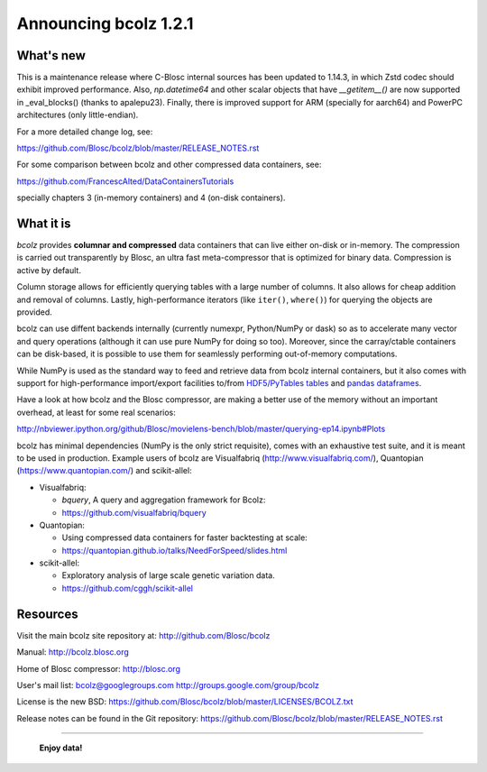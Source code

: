 ======================
Announcing bcolz 1.2.1
======================

What's new
==========

This is a maintenance release where C-Blosc internal sources has been updated
to 1.14.3, in which Zstd codec should exhibit improved performance.  Also,
`np.datetime64` and other scalar objects that have `__getitem__()` are now
supported in _eval_blocks() (thanks to apalepu23). Finally, there is improved
support for ARM (specially for aarch64) and PowerPC architectures
(only little-endian).

For a more detailed change log, see:

https://github.com/Blosc/bcolz/blob/master/RELEASE_NOTES.rst

For some comparison between bcolz and other compressed data containers,
see:

https://github.com/FrancescAlted/DataContainersTutorials

specially chapters 3 (in-memory containers) and 4 (on-disk containers).


What it is
==========

*bcolz* provides **columnar and compressed** data containers that can
live either on-disk or in-memory.  The compression is carried out
transparently by Blosc, an ultra fast meta-compressor that is optimized
for binary data.  Compression is active by default.

Column storage allows for efficiently querying tables with a large
number of columns.  It also allows for cheap addition and removal of
columns.  Lastly, high-performance iterators (like ``iter()``,
``where()``) for querying the objects are provided.

bcolz can use diffent backends internally (currently numexpr,
Python/NumPy or dask) so as to accelerate many vector and query
operations (although it can use pure NumPy for doing so too).  Moreover,
since the carray/ctable containers can be disk-based, it is possible to
use them for seamlessly performing out-of-memory computations.

While NumPy is used as the standard way to feed and retrieve data from
bcolz internal containers, but it also comes with support for
high-performance import/export facilities to/from `HDF5/PyTables tables
<http://www.pytables.org>`_ and `pandas dataframes
<http://pandas.pydata.org>`_.

Have a look at how bcolz and the Blosc compressor, are making a better
use of the memory without an important overhead, at least for some real
scenarios:

http://nbviewer.ipython.org/github/Blosc/movielens-bench/blob/master/querying-ep14.ipynb#Plots

bcolz has minimal dependencies (NumPy is the only strict requisite),
comes with an exhaustive test suite, and it is meant to be used in
production. Example users of bcolz are Visualfabriq
(http://www.visualfabriq.com/), Quantopian (https://www.quantopian.com/)
and scikit-allel:

* Visualfabriq:

  * *bquery*, A query and aggregation framework for Bcolz:
  * https://github.com/visualfabriq/bquery

* Quantopian:

  * Using compressed data containers for faster backtesting at scale:
  * https://quantopian.github.io/talks/NeedForSpeed/slides.html

* scikit-allel:

  * Exploratory analysis of large scale genetic variation data.
  * https://github.com/cggh/scikit-allel


Resources
=========

Visit the main bcolz site repository at:
http://github.com/Blosc/bcolz

Manual:
http://bcolz.blosc.org

Home of Blosc compressor:
http://blosc.org

User's mail list:
bcolz@googlegroups.com
http://groups.google.com/group/bcolz

License is the new BSD:
https://github.com/Blosc/bcolz/blob/master/LICENSES/BCOLZ.txt

Release notes can be found in the Git repository:
https://github.com/Blosc/bcolz/blob/master/RELEASE_NOTES.rst

----

  **Enjoy data!**


.. Local Variables:
.. mode: rst
.. coding: utf-8
.. fill-column: 72
.. End:
.. vim: set textwidth=72:
